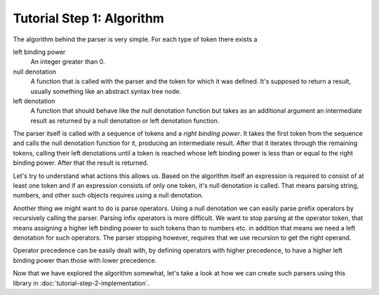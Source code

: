 Tutorial Step 1: Algorithm
==========================

The algorithm behind the parser is very simple. For each type of token there
exists a

left binding power
        An integer greater than 0.

null denotation
        A function that is called with the parser and the token for which it
        was defined. It's supposed to return a result, usually something like
        an abstract syntax tree node.

left denotation
        A function that should behave like the null denotation function but
        takes as an additional argument an intermediate result as returned by
        a null denotation or left denotation function.

The parser itself is called with a sequence of tokens and a *right binding
power*. It takes the first token from the sequence and calls the null
denotation function for it, producing an intermediate result. After that it
iterates through the remaining tokens, calling their left denotations until
a token is reached whose left binding power is less than or equal to the
right binding power. After that the result is returned.

Let's try to understand what actions this allows us. Based on the algorithm
itself an expression is required to consist of at least one token and if an
expression consists of only one token, it's null denotation is called. That
means parsing string, numbers, and other such objects requires using a null
denotation.

Another thing we might want to do is parse operators. Using a null denotation
we can easily parse prefix operators by recursively calling the parser. Parsing
infix operators is more difficult. We want to stop parsing at the operator
token, that means assigning a higher left binding power to such tokens than to
numbers etc. in addition that means we need a left denotation for such
operators. The parser stopping however, requires that we use recursion to get
the right operand.

Operator precedence can be easily dealt with, by defining operators with higher
precedence, to have a higher left binding power than those with lower
precedence.

Now that we have explored the algorithm somewhat, let's take a look at how we
can create such parsers using this library in :doc:`tutorial-step-2-implementation`.
